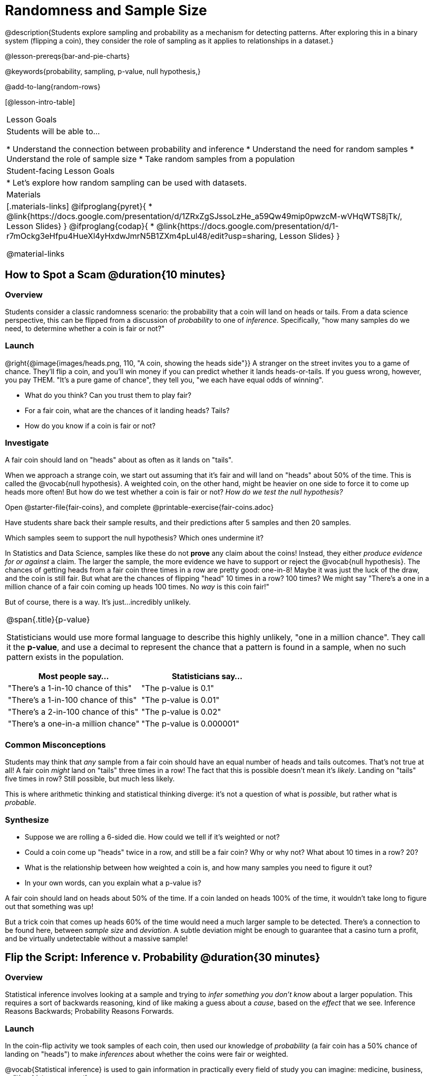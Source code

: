 = Randomness and Sample Size

@description{Students explore sampling and probability as a mechanism for detecting patterns. After exploring this in a binary system (flipping a coin), they consider the role of sampling as it applies to relationships in a dataset.}

@lesson-prereqs{bar-and-pie-charts}

@keywords{probability, sampling, p-value, null hypothesis,}

@add-to-lang{random-rows}

[@lesson-intro-table]
|===

| Lesson Goals
| Students will be able to...

* Understand the connection between probability and inference
* Understand the need for random samples
* Understand the role of sample size
* Take random samples from a population

| Student-facing Lesson Goals
|

* Let's explore how random sampling can be used with datasets.

| Materials
|[.materials-links]
@ifproglang{pyret}{
* @link{https://docs.google.com/presentation/d/1ZRxZgSJssoLzHe_a59Qw49mip0pwzcM-wVHqWTS8jTk/, Lesson Slides}
}
@ifproglang{codap}{
* @link{https://docs.google.com/presentation/d/1-r7mOckg3eHfpu4HueXl4yHxdwJmrN5B1ZXm4pLul48/edit?usp=sharing, Lesson Slides}
}

@material-links
|===

== How to Spot a Scam @duration{10 minutes}

=== Overview
Students consider a classic randomness scenario: the probability that a coin will land on heads or tails. From a data science perspective, this can be flipped from a discussion of _probability_ to one of _inference_. Specifically, "how many samples do we need, to determine whether a coin is fair or not?"

=== Launch

@right{@image{images/heads.png, 110, "A coin, showing the heads side"}} A stranger on the street invites you to a game of chance. They'll flip a coin, and you'll win money if you can predict whether it lands heads-or-tails. If you guess wrong, however, you pay THEM. "It's a pure game of chance", they tell you, "we each have equal odds of winning".

[.lesson-instruction]
- What do you think? Can you trust them to play fair?
- For a fair coin, what are the chances of it landing heads? Tails?
- How do you know if a coin is fair or not?

=== Investigate
[.lesson-point]
A fair coin should land on "heads" about as often as it lands on "tails".

When we approach a strange coin, we start out assuming that it's fair and will land on "heads" about 50% of the time. This is called the @vocab{null hypothesis}. A weighted coin, on the other hand, might be heavier on one side to force it to come up heads more often! But how do we test whether a coin is fair or not? _How do we test the null hypothesis?_

[.lesson-instruction]
Open @starter-file{fair-coins}, and complete @printable-exercise{fair-coins.adoc}

Have students share back their sample results, and their predictions after 5 samples and then 20 samples.

Which samples seem to support the null hypothesis? Which ones undermine it?

In Statistics and Data Science, samples like these do not *prove* any claim about the coins! Instead, they either _produce evidence for or against_ a claim. The larger the sample, the more evidence we have to support or reject the @vocab{null hypothesis}. The chances of getting heads from a fair coin three times in a row are pretty good: one-in-8! Maybe it was just the luck of the draw, and the coin is still fair. But what are the chances of flipping "head" 10 times in a row? 100 times? We might say "There's a one in a million chance of a fair coin coming up heads 100 times. No _way_ is this coin fair!"

But of course, there is a way. It's just...incredibly unlikely.

[.strategy-box, cols="1a", grid="none", stripes="none"]
|===
|
@span{.title}{p-value}

Statisticians would use more formal language to describe this highly unlikely, "one in a million chance". They call it the *p-value*, and use a decimal to represent the chance that a pattern is found in a sample, when no such pattern exists in the population.

[options="header"]
!===
! Most people say...					! Statisticians say...
! "There's a 1-in-10 chance of this"	! "The p-value is 0.1"
! "There's a 1-in-100 chance of this"   ! "The p-value is 0.01"
! "There's a 2-in-100 chance of this"   ! "The p-value is 0.02"
! "There's a one-in-a million chance"	! "The p-value is 0.000001"
!===
|===

=== Common Misconceptions
Students may think that _any_ sample from a fair coin should have an equal number of heads and tails outcomes. That's not true at all! A fair coin _might_ land on "tails" three times in a row! The fact that this is possible doesn't mean it's _likely_. Landing on "tails" five times in row? Still possible, but much less likely.

This is where arithmetic thinking and statistical thinking diverge: it's not a question of what is _possible_, but rather what is _probable_.

=== Synthesize

- Suppose we are rolling a 6-sided die. How could we tell if it's weighted or not?
- Could a coin come up "heads" twice in a row, and still be a fair coin? Why or why not? What about 10 times in a row? 20?
- What is the relationship between how weighted a coin is, and how many samples you need to figure it out?
- In your own words, can you explain what a p-value is?

A fair coin should land on heads about 50% of the time. If a coin landed on heads 100% of the time, it wouldn't take long to figure out that something was up!

But a trick coin that comes up heads 60% of the time would need a much larger sample to be detected. There's a connection to be found here, between _sample size_ and _deviation_.  A subtle deviation might be enough to guarantee that a casino turn a profit, and be virtually undetectable without a massive sample!

== Flip the Script: Inference v. Probability @duration{30 minutes}

=== Overview
Statistical inference involves looking at a sample and trying to _infer something you don’t know_ about a larger population. This requires a sort of backwards reasoning, kind of like making a guess about a _cause_, based on the _effect_ that we see. Inference Reasons Backwards; Probability Reasons Forwards.

=== Launch
In the coin-flip activity we took samples of each coin, then used our knowledge of _probability_ (a fair coin has a 50% chance of landing on "heads") to make _inferences_ about whether the coins were fair or weighted.

[.lesson-point]
@vocab{Statistical inference} is used to gain information in practically every field of study you can imagine: medicine, business, politics, history; even art!

Suppose we want to estimate what percentage of all Americans plan to vote for a certain candidate.  We can't ask everyone who they’re voting for, so pollsters instead take a _sample_ of Americans, and _generalize_ the opinion of the sample to estimate how Americans as a whole feel. Just like our coin-flip, we can start out assuming that the vote is split equally. Flipping a coin 10 times isn't enough to prove that it's weighted, and polling 10 people isn't enough to prove that one candidate is in the lead. _Sample size matters!_

There's more to taking a good sample than just taking a _big_ sample. Suppose you want to take a survey of people's faiths in your neighborhood. There's a church right down the street, so we could get a nice big sample by asking everyone there!

[.lesson-instruction]
* Taking a sample of whoever is nearby is called a _convenience sample_. Why is a convenience sample a problem here?
* Would it be problematic to only call voters who are registered Democrats? To only call voters under 25? To only call regular churchgoers? Why or why not?

[.lesson-point]
Bad samples can be an accident - or malice!

When designing a survey or collecting data, Data Scientists need to make sure they are working hard to get a good, random sample that reflects the population. Lazy surveys can result in some really bad data! But poor sampling can also happen when someone is trying to hide something, or to oppress or erase a group of people.

* A teacher who wants the class to vote for a trip to the dinosaur museum might only call on the students who they know love dinosaurs, and then say "well, everyone I asked wanted that one!"
* A mayor who wants to claim that they ended homelessness could order census-takers to only talk to people in verified home addresses. Since homeless people don't typically have an address, the census would show no homeless people in the city!
* A city that is worried about childhood depression could survey children to ask about their mood...but only conduct the survey at an amusement park!

Can you think of other examples where biased sampling has been used - or could be used - to harm people?

=== Investigate
The main reason for doing inference is to guess about something that’s _unknown_ for the whole population. A useful step along the way is to practice with situations where we happen to _know_ what’s true for the whole population. As an exercise, we can keep taking random samples from that population and see how close they tend to get us to the truth.

The Animals Dataset we've been using is just one _sample_ taken from a very large animal shelter. @ifproglang{pyret}{How much can we infer about the whole population of hundreds of animals, by looking at just this one sample? Let’s see what happens if we switch from smaller to larger sample sizes.

Divide the class into groups of 3-5 students.

[.lesson-instruction]
- Have students open the @starter-file{expanded-animals}, save a copy and click "Run".
- Have students complete @printable-exercise{pages/sampling-and-inference.adoc}, sharing their results and discussing with the group.
- For a deeper exploration of the impact of sample size, have students complete @opt-printable-exercise{pages/predictions-from-samples.adoc}
}

@ifproglang{codap}{We're going to analyze which is better at guessing the truth about an entire population - a small sample of 10 randomly selected animals, or a large sample of 40 randomly selected animals.

[.lesson-instruction]
Select `Sampler` from the Plugins dropdown menu.

@ifproglang{codap}{@centered-image{images/sampler-plugin-default.PNG, Sample plugin default,250}}

The `Sampler` plugin features a _Mixer_, _Spinner_, and _Collector_. Today, we’ll be using the _Collector_, which chooses a specified number of cases from a dataset.

[.lesson-instruction]
What do you _notice_ about the `Sampler`? What do you _wonder_?

Possible wonderings include: How many turquoise balls are there? Why is there that amount? How many brackets are alongside the collection of turquoise balls? Why are there that many?

[.lesson-instruction]
- Select the `Options` tab of the `Sampler`.
- Which makes the most sense for our dataset: collecting cases _with replacement_ or _without replacement_?

Note: If a particular animal can be selected more than one time, then we are sampling _with replacement_.  In a drawing-names-from-a-hat scenario, we’d return each name to the hat after selecting it. If a particular animal can be selected only one time, then we are sampling _without replacement_. In a drawing-names-from-a-hat scenario, we’d remove each name from the hat after selecting it.

[.lesson-instruction]
- Designate the number of items to select and the number of samples to collect.
- What would it mean to select three samples of five items each? (These are CODAP's default settings.)
- Enter the correct specifications for 1 collection of 10 items.
-  Click `Start` to observe the sampling simulation.

After the simulation is complete, a hierarchical table (titled `experiment/samples/items`) will be populated. Ensure that students understand all the components of the new table they’ve created.

[.lesson-instruction]
- Rename the table (by clicking on its title) `small-sample`.

Now that students are comfortable using the `Sampler`, it's time to dig into the data.

[.lesson-instruction]
- Divide the class into groups of 3-5 students.
- Let students know that they want `large-sample` (on the worksheet) to be its own unique table. To produce a new table using `Sampler`, reopen the plugin rather than simply modifying the number of items.
- Have students complete @printable-exercise{pages/sampling-and-inference.adoc}, sharing their results and discussing with the group.
}

[.lesson-point]
Two important things Data Scientists have learned over time is the value of random samples and that larger samples are better than smaller ones, because they tend to get us closer to the truth about the whole population.


=== Common Misconceptions
Many people mistakenly believe that larger populations need to be represented by larger samples. In fact, the formulas that Data Scientists use to assess how good a job the sample does is only based on the _sample size_, not the population size.

[.strategy-box, cols="1", grid="none", stripes="none"]
|===
|
@span{.title}{Extension}

In a statistics-focused class, or if appropriate for your learning goals, this is a great place to include more rigorous statistics content on @link{https://www.khanacademy.org/math/ap-statistics/estimating-confidence-ap/one-sample-z-interval-proportion/v/determining-sample-size-based-on-confidence-and-margin-of-error, sample size}, @link{https://www.youtube.com/watch?v=SRwMfEmKx3A, sampling bias}, etc.
|===

=== Synthesize


Have students share.

[.lesson-instruction]
* Were larger samples always better for guessing the truth about the whole population? If so, how much better?
* Why is taking a random sample important for avoiding bias in our analyses?

[.strategy-box, cols="1", grid="none", stripes="none"]
|===
|
@span{.title}{Project Options: Food Habits / Time Use}


@opt-project{food-habits-project.adoc, rubric-food-habits.adoc} and @opt-project{time-use-project.adoc, rubric-time-use.adoc} are both projects in which students gather data about their own lives and use what they've learned in the class so far to analyze it. These projects can be used as a mid-term or formative assessment, or as a capstone for a limited implementation of Bootstrap:Data Science. Both projects also require that students break down tasks and follow a timeline - either individually or in groups. Rubrics for assessing the projects are linked in the materials section at the top of the lesson.

@span{.center}{__(Based on the projects of the same name from @link{https://www.introdatascience.org/, IDS at UCLA})__}
|===
